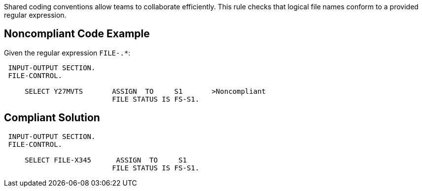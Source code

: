 Shared coding conventions allow teams to collaborate efficiently. This rule checks that logical file names conform to a provided regular expression.

== Noncompliant Code Example

Given the regular expression ``++FILE-.*++``:

----
 INPUT-OUTPUT SECTION.
 FILE-CONTROL.

     SELECT Y27MVTS       ASSIGN  TO     S1       >Noncompliant
                          FILE STATUS IS FS-S1.
----

== Compliant Solution

----
 INPUT-OUTPUT SECTION.
 FILE-CONTROL.

     SELECT FILE-X345      ASSIGN  TO     S1
                          FILE STATUS IS FS-S1.
----
